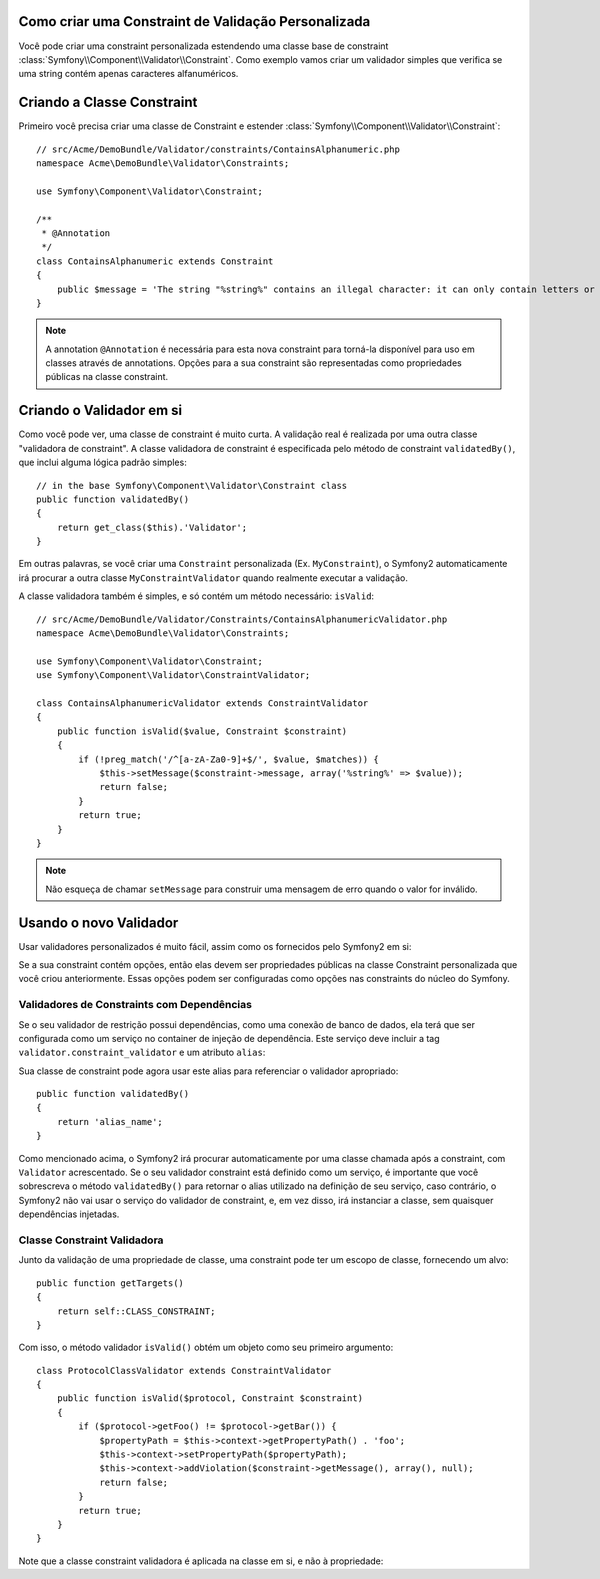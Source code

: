 .. index::
   single: Validação; Constraints Personalizadas

Como criar uma Constraint de Validação Personalizada
----------------------------------------------------

Você pode criar uma constraint personalizada estendendo uma classe base de constraint
:class:`Symfony\\Component\\Validator\\Constraint`.
Como exemplo vamos criar um validador simples que verifica se uma string
contém apenas caracteres alfanuméricos.

Criando a Classe Constraint
---------------------------

Primeiro você precisa criar uma classe de Constraint e estender :class:`Symfony\\Component\\Validator\\Constraint`::

    // src/Acme/DemoBundle/Validator/constraints/ContainsAlphanumeric.php
    namespace Acme\DemoBundle\Validator\Constraints;

    use Symfony\Component\Validator\Constraint;

    /**
     * @Annotation
     */
    class ContainsAlphanumeric extends Constraint
    {
        public $message = 'The string "%string%" contains an illegal character: it can only contain letters or numbers.';
    }

.. note::

    A annotation ``@Annotation`` é necessária para esta nova constraint para
    torná-la disponível para uso em classes através de annotations.
    Opções para a sua constraint são representadas como propriedades públicas na
    classe constraint.

Criando o Validador em si
-------------------------

Como você pode ver, uma classe de constraint é muito curta. A validação real é
realizada por uma outra classe "validadora de constraint". A classe validadora
de constraint é especificada pelo método de constraint ``validatedBy()``, que
inclui alguma lógica padrão simples::

    // in the base Symfony\Component\Validator\Constraint class
    public function validatedBy()
    {
        return get_class($this).'Validator';
    }

Em outras palavras, se você criar uma ``Constraint`` personalizada
(Ex. ``MyConstraint``), o Symfony2 automaticamente irá procurar a outra
classe ``MyConstraintValidator`` quando realmente executar a validação.

A classe validadora também é simples, e só contém um método necessário: ``isValid``::

    // src/Acme/DemoBundle/Validator/Constraints/ContainsAlphanumericValidator.php
    namespace Acme\DemoBundle\Validator\Constraints;

    use Symfony\Component\Validator\Constraint;
    use Symfony\Component\Validator\ConstraintValidator;

    class ContainsAlphanumericValidator extends ConstraintValidator
    {
        public function isValid($value, Constraint $constraint)
        {
            if (!preg_match('/^[a-zA-Za0-9]+$/', $value, $matches)) {
                $this->setMessage($constraint->message, array('%string%' => $value));
                return false;
            }
            return true;
        }
    }

.. note::

    Não esqueça de chamar ``setMessage`` para construir uma mensagem de erro quando 
    o valor for inválido.

Usando o novo Validador
-----------------------

Usar validadores personalizados é muito fácil, assim como os fornecidos pelo Symfony2 em si:

.. configuration-block::

    .. code-block:: yaml

        # src/Acme/BlogBundle/Resources/config/validation.yml
        Acme\DemoBundle\Entity\AcmeEntity:
            properties:
                name:
                    - NotBlank: ~
                    - Acme\DemoBundle\Validator\Constraints\ContainsAlphanumeric: ~

    .. code-block:: php-annotations

        // src/Acme/DemoBundle/Entity/AcmeEntity.php
        use Symfony\Component\Validator\Constraints as Assert;
        use Acme\DemoBundle\Validator\Constraints as AcmeAssert;

        class AcmeEntity
        {
            // ...

            /**
             * @Assert\NotBlank
             * @AcmeAssert\ContainsAlphanumeric
             */
            protected $name;

            // ...
        }

    .. code-block:: xml

        <!-- src/Acme/DemoBundle/Resources/config/validation.xml -->
        <?xml version="1.0" encoding="UTF-8" ?>
        <constraint-mapping xmlns="http://symfony.com/schema/dic/constraint-mapping"
            xmlns:xsi="http://www.w3.org/2001/XMLSchema-instance"
            xsi:schemaLocation="http://symfony.com/schema/dic/constraint-mapping http://symfony.com/schema/dic/constraint-mapping/constraint-mapping-1.0.xsd">

            <class name="Acme\DemoBundle\Entity\AcmeEntity">
                <property name="name">
                    <constraint name="NotBlank" />
                    <constraint name="Acme\DemoBundle\Validator\Constraints\ContainsAlphanumeric" />
                </property>
            </class>
        </constraint-mapping>

    .. code-block:: php

        // src/Acme/DemoBundle/Entity/AcmeEntity.php
        use Symfony\Component\Validator\Mapping\ClassMetadata;
        use Symfony\Component\Validator\Constraints\NotBlank;
        use Acme\DemoBundle\Validator\Constraints\ContainsAlphanumeric;

        class AcmeEntity
        {
            public $name;

            public static function loadValidatorMetadata(ClassMetadata $metadata)
            {
                $metadata->addPropertyConstraint('name', new NotBlank());
                $metadata->addPropertyConstraint('name', new ContainsAlphanumeric());
            }
        }

Se a sua constraint contém opções, então elas devem ser propriedades públicas na 
classe Constraint personalizada que você criou anteriormente. Essas opções podem 
ser configuradas como opções nas constraints do núcleo do Symfony.

Validadores de Constraints com Dependências
~~~~~~~~~~~~~~~~~~~~~~~~~~~~~~~~~~~~~~~~~~~

Se o seu validador de restrição possui dependências, como uma conexão de banco
de dados, ela terá que ser configurada como um serviço no container de injeção
de dependência. Este serviço deve incluir a tag
``validator.constraint_validator`` e um atributo ``alias``:

.. configuration-block::

    .. code-block:: yaml

        services:
            validator.unique.your_validator_name:
                class: Fully\Qualified\Validator\Class\Name
                tags:
                    - { name: validator.constraint_validator, alias: alias_name }

    .. code-block:: xml

        <service id="validator.unique.your_validator_name" class="Fully\Qualified\Validator\Class\Name">
            <argument type="service" id="doctrine.orm.default_entity_manager" />
            <tag name="validator.constraint_validator" alias="alias_name" />
        </service>

    .. code-block:: php

        $container
            ->register('validator.unique.your_validator_name', 'Fully\Qualified\Validator\Class\Name')
            ->addTag('validator.constraint_validator', array('alias' => 'alias_name'));

Sua classe de constraint pode agora usar este alias para referenciar o
validador apropriado::

    public function validatedBy()
    {
        return 'alias_name';
    }

Como mencionado acima, o Symfony2 irá procurar automaticamente por uma classe chamada após
a constraint, com ``Validator`` acrescentado. Se o seu validador constraint 
está definido como um serviço, é importante que você sobrescreva o método ``validatedBy()``
para retornar o alias utilizado na definição de seu serviço, caso contrário, o Symfony2
não vai usar o serviço do validador de constraint, e, em vez disso, irá instanciar a classe, 
sem quaisquer dependências injetadas.

Classe Constraint Validadora
~~~~~~~~~~~~~~~~~~~~~~~~~~~~

Junto da validação de uma propriedade de classe, uma constraint pode ter um escopo de 
classe, fornecendo um alvo::

    public function getTargets()
    {
        return self::CLASS_CONSTRAINT;
    }

Com isso, o método validador ``isValid()`` obtém um objeto como seu primeiro argumento::

    class ProtocolClassValidator extends ConstraintValidator
    {
        public function isValid($protocol, Constraint $constraint)
        {
            if ($protocol->getFoo() != $protocol->getBar()) {
                $propertyPath = $this->context->getPropertyPath() . 'foo';
                $this->context->setPropertyPath($propertyPath);
                $this->context->addViolation($constraint->getMessage(), array(), null);
                return false;
            }
            return true;
        }
    }

Note que a classe constraint validadora é aplicada na classe em si, e
não à propriedade:

.. configuration-block::

    .. code-block:: yaml

        # src/Acme/BlogBundle/Resources/config/validation.yml
        Acme\DemoBundle\Entity\AcmeEntity:
            constraints:
                - ContainsAlphanumeric

    .. code-block:: php-annotations

        /**
         * @AcmeAssert\ContainsAlphanumeric
         */
        class AcmeEntity
        {
            // ...
        }

    .. code-block:: xml

        <!-- src/Acme/BlogBundle/Resources/config/validation.xml -->
        <class name="Acme\DemoBundle\Entity\AcmeEntity">
            <constraint name="ContainsAlphanumeric" />
        </class>
